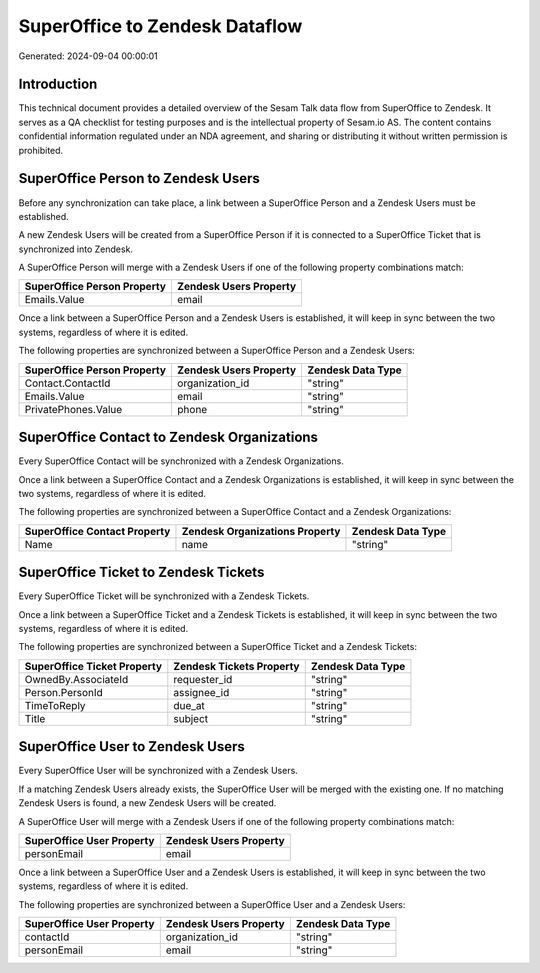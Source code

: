 ===============================
SuperOffice to Zendesk Dataflow
===============================

Generated: 2024-09-04 00:00:01

Introduction
------------

This technical document provides a detailed overview of the Sesam Talk data flow from SuperOffice to Zendesk. It serves as a QA checklist for testing purposes and is the intellectual property of Sesam.io AS. The content contains confidential information regulated under an NDA agreement, and sharing or distributing it without written permission is prohibited.

SuperOffice Person to Zendesk Users
-----------------------------------
Before any synchronization can take place, a link between a SuperOffice Person and a Zendesk Users must be established.

A new Zendesk Users will be created from a SuperOffice Person if it is connected to a SuperOffice Ticket that is synchronized into Zendesk.

A SuperOffice Person will merge with a Zendesk Users if one of the following property combinations match:

.. list-table::
   :header-rows: 1

   * - SuperOffice Person Property
     - Zendesk Users Property
   * - Emails.Value
     - email

Once a link between a SuperOffice Person and a Zendesk Users is established, it will keep in sync between the two systems, regardless of where it is edited.

The following properties are synchronized between a SuperOffice Person and a Zendesk Users:

.. list-table::
   :header-rows: 1

   * - SuperOffice Person Property
     - Zendesk Users Property
     - Zendesk Data Type
   * - Contact.ContactId
     - organization_id
     - "string"
   * - Emails.Value
     - email
     - "string"
   * - PrivatePhones.Value
     - phone
     - "string"


SuperOffice Contact to Zendesk Organizations
--------------------------------------------
Every SuperOffice Contact will be synchronized with a Zendesk Organizations.

Once a link between a SuperOffice Contact and a Zendesk Organizations is established, it will keep in sync between the two systems, regardless of where it is edited.

The following properties are synchronized between a SuperOffice Contact and a Zendesk Organizations:

.. list-table::
   :header-rows: 1

   * - SuperOffice Contact Property
     - Zendesk Organizations Property
     - Zendesk Data Type
   * - Name
     - name
     - "string"


SuperOffice Ticket to Zendesk Tickets
-------------------------------------
Every SuperOffice Ticket will be synchronized with a Zendesk Tickets.

Once a link between a SuperOffice Ticket and a Zendesk Tickets is established, it will keep in sync between the two systems, regardless of where it is edited.

The following properties are synchronized between a SuperOffice Ticket and a Zendesk Tickets:

.. list-table::
   :header-rows: 1

   * - SuperOffice Ticket Property
     - Zendesk Tickets Property
     - Zendesk Data Type
   * - OwnedBy.AssociateId
     - requester_id
     - "string"
   * - Person.PersonId
     - assignee_id
     - "string"
   * - TimeToReply
     - due_at
     - "string"
   * - Title
     - subject
     - "string"


SuperOffice User to Zendesk Users
---------------------------------
Every SuperOffice User will be synchronized with a Zendesk Users.

If a matching Zendesk Users already exists, the SuperOffice User will be merged with the existing one.
If no matching Zendesk Users is found, a new Zendesk Users will be created.

A SuperOffice User will merge with a Zendesk Users if one of the following property combinations match:

.. list-table::
   :header-rows: 1

   * - SuperOffice User Property
     - Zendesk Users Property
   * - personEmail
     - email

Once a link between a SuperOffice User and a Zendesk Users is established, it will keep in sync between the two systems, regardless of where it is edited.

The following properties are synchronized between a SuperOffice User and a Zendesk Users:

.. list-table::
   :header-rows: 1

   * - SuperOffice User Property
     - Zendesk Users Property
     - Zendesk Data Type
   * - contactId
     - organization_id
     - "string"
   * - personEmail
     - email
     - "string"

